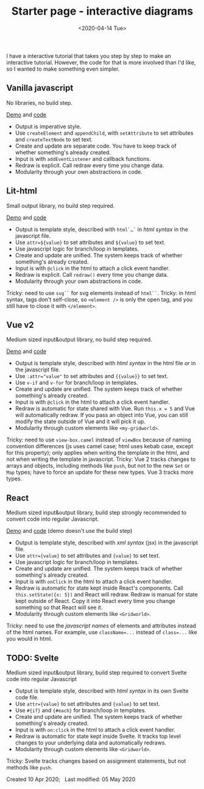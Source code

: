 #+title: Starter page - interactive diagrams
#+date: <2020-04-14 Tue>

I have a interactive tutorial that takes you step by step to make an interactive tutorial. However, the code for that is more involved than I'd like, so I wanted to make something even simpler.

** Vanilla javascript

No libraries, no build step.

[[./vanilla/][Demo]] and [[https://github.com/redblobgames/2014-starter-page/tree/master/vanilla][code]]

- Output is imperative style. 
- Use ~createElement~ and ~appendChild~, with ~setAttribute~ to set attributes and ~createTextNode~ to set text. 
- Create and update are separate code. You have to keep track of whether something's already created.
- Input is with ~addEventListener~ and callback functions.
- Redraw is explicit. Call redraw every time you change data.
- Modularity through your own abstractions in code.

** Lit-html

Small output library, no build step required.

[[./lit-html/][Demo]] and [[https://github.com/redblobgames/2014-starter-page/tree/master/lit-html][code]]

- Output is template style, described with ~html`…`~ in /html syntax/ in the javascript file.
- Use ~attr=${value}~ to set attributes and ~${value}~ to set text.
- Use javascript logic for branch/loop in templates.
- Create and update are unified. The system keeps track of whether something's already created.
- Input is with ~@click~ in the html to attach a click event handler.
- Redraw is explicit. Call ~redraw()~ every time you change data.
- Modularity through your own abstractions in code.

Tricky: need to use ~svg``~ for svg elements instead of ~html``~.
Tricky: in html syntax, tags don't self-close, so ~<element />~ is only the open tag, and you still have to close it with ~</element>~.

** Vue v2

Medium sized input&output library, no build step required.

[[./vue-v2/][Demo]] and [[https://github.com/redblobgames/2014-starter-page/tree/master/vue-v2][code]]

- Output is template style, described with /html syntax/ in the html file /or/ in the javascript file.
- Use ~:attr="value"~ to set attributes and ~{{value}}~ to set text.
- Use ~v-if~ and ~v-for~ for branch/loop in templates.
- Create and update are unified. The system keeps track of whether something's already created.
- Input is with ~@click~ in the html to attach a click event handler. 
- Redraw is automatic for state shared with Vue. Run ~this.x = 5~ and Vue will automatically redraw. If you pass an object into Vue, you can still modify the state outside of Vue and it will pick it up.
- Modularity through custom elements like ~<my-gridworld>~.

Tricky: need to use ~view-box.camel~ instead of ~viewBox~ because of naming convention differences (js uses camel case; html uses kebab case, except for this property); only applies when writing the template in the html, and not when writing the template in javascript.
Tricky: Vue 2 tracks changes to arrays and objects, including methods like =push=, but not to the new =Set= or =Map= types; have to force an update for these new types. Vue 3 tracks more types.

** React

Medium sized input&output library, build step strongly recommended to convert code into regular Javascript.

[[./react-16/][Demo]] and [[https://github.com/redblobgames/2014-starter-page/tree/master/react-16][code]] (demo doesn't use the build step)

- Output is template style, described with /xml syntax/ (jsx) in the javascript file.
- Use ~attr={value}~ to set attributes and ~{value}~ to set text.
- Use javascript logic for branch/loop in templates.
- Create and update are unified. The system keeps track of whether something's already created.
- Input is with ~onClick~ in the html to attach a click event handler. 
- Redraw is automatic for state kept inside React's components. Call ~this.setState({x: 5})~ and React will redraw. Redraw is manual for state kept outside of React. Copy it into React every time you change something so that React will see it.
- Modularity through custom elements like ~<Gridworld>~.

Tricky: need to use the /javascript names/ of elements and attributes instead of the html names. For example, use ~className=...~ instead of ~class=...~ like you would in html.

** TODO: Svelte

Medium sized input&output library, build step required to convert Svelte code into regular Javascript

- Output is template style, described with /html syntax/ in its own Svelte code file.
- Use ~attr={value}~ to set attributes and ~{value}~ to set text.
- Use ~#{if}~ and ~{#each}~ for branch/loop in templates.
- Create and update are unified. The system keeps track of whether something's already created.
- Input is with ~on:click~ in the html to attach a click event handler. 
- Redraw is automatic for state kept inside Svelte. It tracks top level changes to your underlying data and automatically redraws.
- Modularity through custom elements like ~<Gridworld>~.

Tricky: Svelte tracks changes based on assignment statements, but not methods like =push=.


#+begin_export html
<x:footer>
  Created 10 Apr 2020; &#160;
  <!-- hhmts start -->Last modified: 05 May 2020<!-- hhmts end -->
</x:footer>
#+end_export
